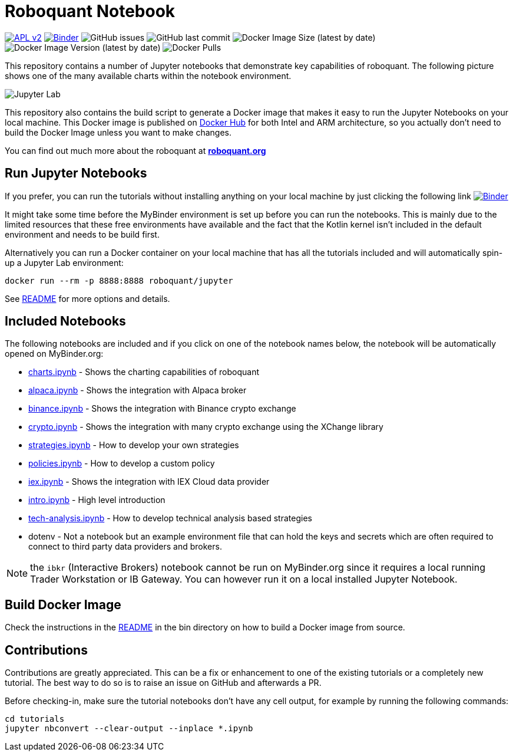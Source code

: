 = Roboquant Notebook

ifdef::env-github[]
:tip-caption: :bulb:
:note-caption: :information_source:
:important-caption: :heavy_exclamation_mark:
:caution-caption: :fire:
:warning-caption: :warning:
endif::[]

image:https://img.shields.io/badge/license-Apache%202-blue.svg[APL v2,link=http://www.apache.org/licenses/LICENSE-2.0.html]
image:https://mybinder.org/badge_logo.svg[Binder,link=https://mybinder.org/v2/gh/neurallayer/roboquant-notebook/main?urlpath=lab/tree/tutorials]
image:https://img.shields.io/github/issues/neurallayer/roboquant-notebook[GitHub issues]
image:https://img.shields.io/github/last-commit/neurallayer/roboquant-notebook[GitHub last commit]
image:https://img.shields.io/docker/image-size/roboquant/jupyter[Docker Image Size (latest by date)]
image:https://img.shields.io/docker/v/roboquant/jupyter[Docker Image Version (latest by date)]
image:https://img.shields.io/docker/pulls/roboquant/jupyter[Docker Pulls]

This repository contains a number of Jupyter notebooks that demonstrate key capabilities of roboquant. The following picture shows one of the many available charts within the notebook environment.

image:http://roboquant.org/img/jupyter-lab.png[Jupyter Lab]

This repository also contains the build script to generate a Docker image that makes it easy to run the Jupyter Notebooks on your local machine. This Docker image is published on https://hub.docker.com/r/roboquant/jupyter/tags[Docker Hub] for both Intel and ARM architecture, so you actually don't need to build the Docker Image unless you want to make changes.

You can find out much more about the roboquant at *https://roboquant.org[roboquant.org]*

== Run Jupyter Notebooks
If you prefer, you can run the tutorials without installing anything on your local machine by just clicking the following link image:https://mybinder.org/badge_logo.svg[Binder,link=https://mybinder.org/v2/gh/neurallayer/roboquant-notebook/main?urlpath=lab/tree/tutorials]

It might take some time before the MyBinder environment is set up before you can run the notebooks. This is mainly due to the limited resources that these free environments have available and the fact that the Kotlin kernel isn't included in the default environment and needs to be build first.

Alternatively you can run a Docker container on your local machine that has all the tutorials included and will automatically spin-up a Jupyter Lab environment:

[source,shell]
----
docker run --rm -p 8888:8888 roboquant/jupyter
----

See link:/docker/README.adoc[README] for more options and details.

== Included Notebooks

The following notebooks are included and if you click on one of the notebook names below, the notebook will be automatically opened on MyBinder.org:

* https://mybinder.org/v2/gh/neurallayer/roboquant-notebook/main?urlpath=lab/tree/tutorials/charts.ipynb[charts.ipynb] - Shows the charting capabilities of roboquant
* https://mybinder.org/v2/gh/neurallayer/roboquant-notebook/main?urlpath=lab/tree/tutorials/alpaca.ipynb[alpaca.ipynb] - Shows the integration with Alpaca broker
* https://mybinder.org/v2/gh/neurallayer/roboquant-notebook/main?urlpath=lab/tree/tutorials/binance.ipynb[binance.ipynb] - Shows the integration with Binance crypto exchange
* https://mybinder.org/v2/gh/neurallayer/roboquant-notebook/main?urlpath=lab/tree/tutorials/crypto.ipynb[crypto.ipynb] - Shows the integration with many crypto exchange using the XChange library
* https://mybinder.org/v2/gh/neurallayer/roboquant-notebook/main?urlpath=lab/tree/tutorials/strategies.ipynb[strategies.ipynb] - How to develop your own strategies
* https://mybinder.org/v2/gh/neurallayer/roboquant-notebook/main?urlpath=lab/tree/tutorials/policies.ipynb[policies.ipynb] - How to develop a custom policy
* https://mybinder.org/v2/gh/neurallayer/roboquant-notebook/main?urlpath=lab/tree/tutorials/iex.ipynb[iex.ipynb] - Shows the integration with IEX Cloud data provider
* https://mybinder.org/v2/gh/neurallayer/roboquant-notebook/main?urlpath=lab/tree/tutorials/intro.ipynb[intro.ipynb] - High level introduction
* https://mybinder.org/v2/gh/neurallayer/roboquant-notebook/main?urlpath=lab/tree/tutorials/tech-analysis.ipynb[tech-analysis.ipynb] - How to develop technical analysis based strategies
* dotenv - Not a notebook but an example environment file that can hold the keys and secrets which are often required to connect to third party data providers and brokers.


NOTE: the `ibkr` (Interactive Brokers) notebook cannot be run on MyBinder.org since it requires a local running Trader Workstation or IB Gateway. You can however run it on a local installed Jupyter Notebook.

== Build Docker Image
Check the instructions in the link:/bin/README.adoc[README] in the bin directory on how to build a Docker image from source.

== Contributions
Contributions are greatly appreciated. This can be a fix or enhancement to one of the existing tutorials or a completely new tutorial. The best way to do so is to raise an issue on GitHub and afterwards a PR.

Before checking-in, make sure the tutorial notebooks don't have any cell output, for example by running the following commands:

[source,shell]
----
cd tutorials
jupyter nbconvert --clear-output --inplace *.ipynb
----